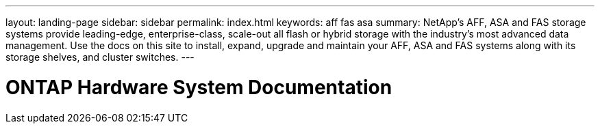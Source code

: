---
layout: landing-page
sidebar: sidebar
permalink: index.html
keywords:  aff fas asa
summary: NetApp's AFF, ASA and FAS storage systems provide leading-edge, enterprise-class, scale-out all flash or hybrid storage with the industry's most advanced data management. Use the docs on this site to install, expand, upgrade and maintain your AFF, ASA and FAS systems along with its storage shelves, and cluster switches.
---

=  ONTAP Hardware System Documentation
:hardbreaks:
:nofooter:
:icons: font
:linkattrs:
:imagesdir: ./media/
